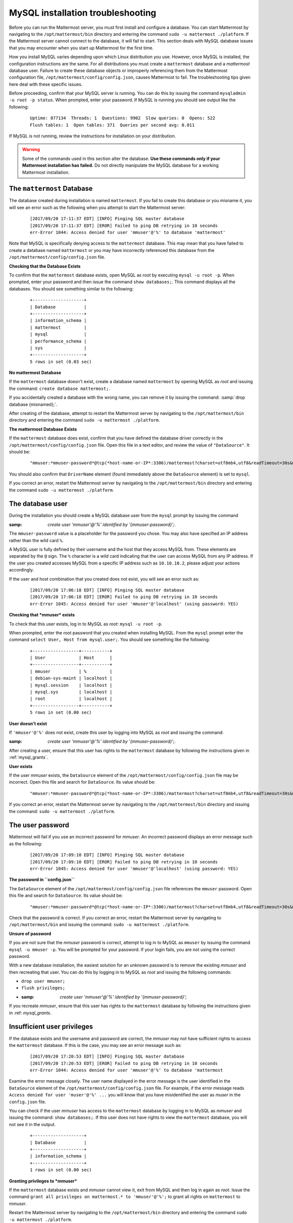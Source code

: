 MySQL installation troubleshooting
==================================

Before you can run the Mattermost server, you must first install and
configure a database. You can start Mattermost by navigating to the
``/opt/mattermost/bin`` directory and entering the command
``sudo -u mattermost ./platform``. If the Mattermost server cannot
connect to the database, it will fail to start. This section deals with
MySQL database issues that you may encounter when you start up
Mattermost for the first time.

How you install MySQL varies depending upon which Linux distribution you
use. However, once MySQL is installed, the configuration instructions are the
same. For all distributions you must create a ``mattermost`` database
and a *mattermost* database user. Failure to create these database
objects or improperly referencing them from the Mattermost configuration
file, ``/opt/mattermost/config/config.json``, causes Mattermost to
fail. The troubleshooting tips given here deal with these specific
issues.

Before proceeding, confirm that your MySQL server is running. You can do
this by issuing the command ``mysqladmin -u root -p status``. When
prompted, enter your password. If MySQL is running you should see output
like the following:

 ::

    Uptime: 877134  Threads: 1  Questions: 9902  Slow queries: 0  Opens: 522
    Flush tables: 1  Open tables: 371  Queries per second avg: 0.011

If MySQL is not running, review the instructions for installation on
your distribution.

.. warning::

  Some of the commands used in this section alter the database. **Use
  these commands only if your Mattermost installation has failed.** Do
  not directly manipulate the MySQL database for a working
  Mattermost installation.

The ``mattermost`` Database
-----------------------

The database created during installation is named ``mattermost``. If you
fail to create this database or you misname it, you will see an error such
as the following when you attempt to start the Mattermost server:

 ::

    [2017/09/20 17:11:37 EDT] [INFO] Pinging SQL master database
    [2017/09/20 17:11:37 EDT] [EROR] Failed to ping DB retrying in 10 seconds
    err-Error 1044: Access denied for user 'mmuser'@'%' to database 'mattermost'

Note that MySQL is specifically denying access to the ``mattermost``
database. This may mean that you have failed to create a database named
``mattermost`` or you may have incorrectly referenced this database from
the ``/opt/mattermost/config/config.json`` file.

**Checking that the Database Exists**

To confirm that the ``mattermost`` database exists, open MySQL as root
by executing ``mysql -u root -p``. When prompted, enter your
password and then issue the command ``show databases;``. This command
displays all the databases. You should see something similar to the
following:

 ::

    +--------------------+
    | Database           |
    +--------------------+
    | information_schema |
    | mattermost         |
    | mysql              |
    | performance_schema |
    | sys                |
    +--------------------+
    5 rows in set (0.03 sec)

**No mattermost Database**

If the ``mattermost`` database doesn't exist, create a database named
``mattermost`` by opening MySQL as *root* and issuing the command:
``create database mattermost;``.

If you accidentally created a database with the wrong name, you can
remove it by issuing the command: :samp:`drop database {misnamed};`.

After creating of the database, attempt to restart the Mattermost server
by navigating to the ``/opt/mattermost/bin`` directory and entering the
command ``sudo -u mattermost ./platform``.

**The mattermost Database Exists**

If the ``mattermost`` database does exist, confirm that you have defined
the database driver correctly in the
``/opt/mattermost/config/config.json`` file. Open this file in a text
editor, and review the value of ``"DataSource"``. It should be:

 ::

     "mmuser:*mmuser-password*@tcp(*host-name-or-IP*:3306)/mattermost?charset=utf8mb4,utf8&readTimeout=30s&writeTimeout=30s"

You should also confirm that ``DriverName`` element (found immediately
above the ``DataSource`` element) is set to ``mysql``.

If you correct an error, restart the Mattermost server by navigating to
the ``/opt/mattermost/bin`` directory and entering the command
``sudo -u mattermost ./platform``.

The database user
-----------------

During the installation you should create a MySQL database user from the ``mysql``
prompt by issuing the command

:samp: `create user 'mmuser'@'%' identified by '{mmuser-password}';`.

The ``mmuser-password`` value is a placeholder for the password you chose.
You may also have specified an IP address rather than the wild card
``%``.

.. note::

A MySQL user is fully defined by their username and the host that
they access MySQL from. These elements are separated by the ``@``
sign. The ``%`` character is a wild card indicating that the user
can access MySQL from any IP address. If the user you created
accesses MySQL from a specific IP address such as ``10.10.10.2``,
please adjust your actions accordingly.

If the user and host combination that you created does not exist, you
will see an error such as:

 ::

    [2017/09/20 17:06:18 EDT] [INFO] Pinging SQL master database
    [2017/09/20 17:06:18 EDT] [EROR] Failed to ping DB retrying in 10 seconds
    err-Error 1045: Access denied for user 'mmuser'@'localhost' (using password: YES)

**Checking that *mmuser* exists**

To check that this user exists, log in to MySQL as *root*:
``mysql -u root -p``.

When prompted, enter the root password that you created when installing
MySQL. From the ``mysql`` prompt enter the command
``select User, Host from mysql.user;``. You should see something
like the following:

 ::

    +------------------+-----------+
    | User             | Host      |
    +------------------+-----------+
    | mmuser           | %         |
    | debian-sys-maint | localhost |
    | mysql.session    | localhost |
    | mysql.sys        | localhost |
    | root             | localhost |
    +------------------+-----------+
    5 rows in set (0.00 sec)

**User doesn't exist**

If ``'mmuser'@'%'`` does not exist, create this user by logging into
MySQL as *root* and issuing the command:

:samp: `create user 'mmuser'@'%' identified by '{mmuser-password}';`.

After creating a user, ensure that this user has rights to the
``mattermost`` database by following the instructions given in
:ref:`mysql_grants`.

**User exists**

If the user *mmuser* exists, the ``DataSource`` element of the
``/opt/mattermost/config/config.json`` file may be incorrect. Open this
file and search for ``DataSource``. Its value should be:

 ::

     "mmuser:*mmuser-password*@tcp(*host-name-or-IP*:3306)/mattermost?charset=utf8mb4,utf8&readTimeout=30s&writeTimeout=30s"

If you correct an error, restart the Mattermost server by navigating to
the ``/opt/mattermost/bin`` directory and issuing the command:
``sudo -u mattermost ./platform``.

The user password
-----------------

Mattermost will fail if you use an incorrect password for *mmuser*. An
incorrect password displays an error message such as the following:

 ::

    [2017/09/20 17:09:10 EDT] [INFO] Pinging SQL master database
    [2017/09/20 17:09:10 EDT] [EROR] Failed to ping DB retrying in 10 seconds
    err-Error 1045: Access denied for user 'mmuser'@'localhost' (using password: YES)

**The password in ``config.json``**

The ``DataSource`` element of the ``/opt/mattermost/config/config.json``
file references the ``mmuser`` password. Open this file and search for
``DataSource``. Its value should be:

 ::

     "mmuser:*mmuser-password*@tcp(*host-name-or-IP*:3306)/mattermost?charset=utf8mb4,utf8&readTimeout=30s&writeTimeout=30s"

Check that the password is correct. If you correct an error, restart the
Mattermost server by navigating to ``/opt/mattermost/bin`` and issuing
the command: ``sudo -u mattermost ./platform``.

**Unsure of password**

If you are not sure that the *mmuser* password is correct, attempt to
log in to MySQL as ``mmuser`` by issuing the command
``mysql -u mmuser -p``. You will be prompted for your password. If your
login fails, you are not using the correct password.

With a new database installation, the easiest solution for an unknown
password is to remove the existing *mmuser* and then recreating that
user. You can do this by logging in to MySQL as *root* and issuing the
following commands:

- ``drop user mmuser;``

- ``flush privileges;``

- :samp: `create user 'mmuser'@'%' identified by '{mmuser-password}';`

If you recreate *mmuser*, ensure that this user has rights to the
``mattermost`` database by following the instructions given in
:ref: `mysql_grants`.

Insufficient user privileges
----------------------------

If the database exists and the username and password are correct, the
*mmuser* may not have sufficient rights to access the ``mattermost``
database. If this is the case, you may see an error message such as:

 ::

    [2017/09/20 17:20:53 EDT] [INFO] Pinging SQL master database
    [2017/09/20 17:20:53 EDT] [EROR] Failed to ping DB retrying in 10 seconds
    err-Error 1044: Access denied for user 'mmuser'@'%' to database 'mattermost

.. note::

Examine the error message closely. The user name displayed in the
error message is the user identified in the ``DataSource`` element
of the ``/opt/mattermost/config/config.json`` file. For example, if
the error message reads
``Access denied for user 'muser'@'%' ...`` you will know
that you have misidentified the user as *muser* in the
``config.json`` file.

You can check if the user *mmuser* has access to the ``mattermost``
database by logging in to MySQL as *mmuser* and issuing the command:
``show databases;``. If this user does not have rights to view the
``mattermost`` database, you will not see it in the output.

 ::

    +--------------------+
    | Database           |
    +--------------------+
    | information_schema |
    +--------------------+
    1 rows in set (0.00 sec)

.. _mysql_grants:

**Granting privileges to *mmuser***

If the ``mattermost`` database exists and *mmuser* cannot view it,
exit from MySQL and then log in again as *root*. Issue the command
``grant all privileges on mattermost.* to 'mmuser'@'%';`` to grant
all rights on ``mattermost`` to *mmuser*.

Restart the Mattermost server by navigating to the
``/opt/mattermost/bin`` directory and entering the command
``sudo -u mattermost ./platform``.
